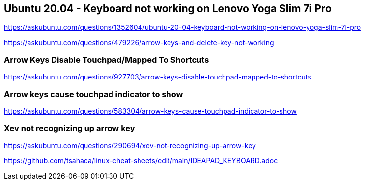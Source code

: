 == Ubuntu 20.04 - Keyboard not working on Lenovo Yoga Slim 7i Pro

https://askubuntu.com/questions/1352604/ubuntu-20-04-keyboard-not-working-on-lenovo-yoga-slim-7i-pro

https://askubuntu.com/questions/479226/arrow-keys-and-delete-key-not-working

=== Arrow Keys Disable Touchpad/Mapped To Shortcuts

https://askubuntu.com/questions/927703/arrow-keys-disable-touchpad-mapped-to-shortcuts

=== Arrow keys cause touchpad indicator to show

https://askubuntu.com/questions/583304/arrow-keys-cause-touchpad-indicator-to-show

=== Xev not recognizing up arrow key

https://askubuntu.com/questions/290694/xev-not-recognizing-up-arrow-key

https://github.com/tsahaca/linux-cheat-sheets/edit/main/IDEAPAD_KEYBOARD.adoc
